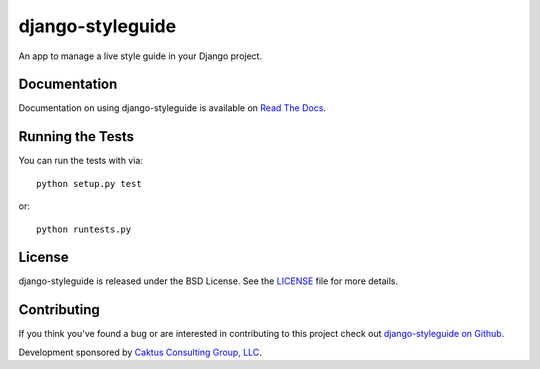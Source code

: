 

django-styleguide
========================

An app to manage a live style guide in your Django project.


Documentation
-----------------------------------

Documentation on using django-styleguide is available on 
`Read The Docs <http://readthedocs.org/docs/django-styleguide/>`_.


Running the Tests
------------------------------------

You can run the tests with via::

    python setup.py test

or::

    python runtests.py


License
--------------------------------------

django-styleguide is released under the BSD License. See the 
`LICENSE <https://github.com/caktus/django-styleguide/blob/master/LICENSE>`_ file for more details.


Contributing
--------------------------------------

If you think you've found a bug or are interested in contributing to this project
check out `django-styleguide on Github <https://github.com/caktus/django-styleguide>`_.

Development sponsored by `Caktus Consulting Group, LLC
<http://www.caktusgroup.com>`_.
